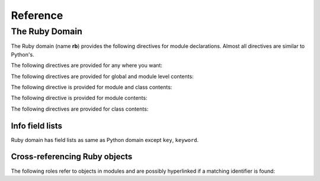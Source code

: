 Reference
=========

.. highlight:: rst

The Ruby Domain
-----------------

The Ruby domain (name **rb**) provides the following directives for module
declarations. Almost all directives are similar to Python's.

.. rst:directive:: .. rb:module:: name

   This directive marks the beginning of the description of a module.
   This directive can accept nested modules(separated by ``::``).
   It does not create content (like e.g. :rst:dir:`rb:class` does).

   This directive will also cause an entry in the global module index.

   It has ``platform`` option, ``synopsis`` option and ``deprecated`` option as same as
   :rst:dir:`py:module`.


.. rst:directive:: .. rb:currentmodule:: name

   .. seealso:: :rst:dir:`py:currentmodule`

The following directives are provided for any where you want:

.. rst:directive:: .. rb:global:: name

   Describes global variable which starts with ``$``.

.. rst:directive:: .. rb:exception:: name

   Describes an exception class.  The signature can, but need not include
   parentheses with constructor arguments.

The following directives are provided for global and module level contents:

.. rst:directive:: .. rb:function:: name(signature)

   Describes a module-level function. Usage of this directive is almost as same as Python's one.
   
   .. note::
   
      Ruby has both module function and module method. Module function is 
      standard function like C, Python and so on. Module methods are enbaled
      when their module is included(Mix-in). This domain express module function as 
      ``ModuleName.func_name``, and module method as ``ModuleName#func_name``. Take care!
   
   .. seealso:: .. rb:function:: name

.. rst:directive:: .. rb:const:: name

   Describes constant which starts with capital character.

The following directive is provided for module and class contents:

.. rst:directive:: .. rb:method:: name(signature)

   Describes a module method and instance method. 
   Usage of this directive is almost as same as Python's one.
   
   .. seealso:: .. py:method:: name
                .. rb:function:: name

The following directive is provided for module contents:

.. rst:directive:: .. rb:class:: name

   Describes a class.
   
   Methods and attributes belonging to the class should be placed in this
   directive's body.  If they are placed outside, the supplied name should
   contain the class name so that cross-references still work.  Example::

      .. rb:class:: Foo
         .. rb:method:: quux()

      -- or --

      .. rb:class:: Bar

      .. rb:method:: Bar#quux()

   The first way is the preferred one.

The following directives are provided for class contents:

.. rst:directive:: .. rb:attr_reader:: name

.. rst:directive:: .. rb:attr_writer:: name

.. rst:directive:: .. rb:attr_accessor:: name

   Describes an object data attribute.  The description should include
   information about the type of the data to be expected.

.. rst:directive:: .. rb:classmethod:: name(signature)

   Like :rst:dir:`rb:method`, but indicates that the method is a class method.

   .. note::
   
      This domain expresses class method as 
      ``ModuleName.func_name``, and instance method 
      as ``ModuleName#func_name``. Take care!


Info field lists
~~~~~~~~~~~~~~~~

Ruby domain has field lists as same as Python domain except ``key``, ``keyword``.

Cross-referencing Ruby objects
~~~~~~~~~~~~~~~~~~~~~~~~~~~~~~~~

The following roles refer to objects in modules and are possibly hyperlinked if
a matching identifier is found:

.. rst:role:: rb:mod

   Reference a module; a nested module name may be used(separated by ``::``).  

.. rst:role:: rb:func

   Reference a Ruby function; a name with module may be used.
   The role text needs
   not include trailing parentheses to enhance readability; they will be added
   automatically by Sphinx if the :confval:`add_function_parentheses` config
   value is true (the default).
   
   If you want to refer module function, you should use following style::
   
      :rb:func:`ParentModule::ModuleName.func_name`

.. rst:role:: rb:global

   Reference a global variable whose name has ``$`` prefix.
   
.. rst:role:: rb:const

   Reference a constant whose name starts with capital charactor.

.. rst:role:: rb:class

   Reference a class; a name with module may be used. In that case,
   you should use following style::
   
     :rb:class:`ModuleName::ClassName`

.. rst:role:: rb:meth

   Reference a method of an object and module. 
   The role text can include the type name and
   the method name; if it occurs within the description of a type, 
   the type name can be omitted. 

   This role supports any kind of methods::
   
     :rb:meth:`Module#method`
     :rb:meth:`Class#instance_method`
     :rb:meth:`Class.class_method`

.. rst:role:: rb:attr

   Reference a data attribute of an object.

.. rst:role:: rb:exc

   Reference an exception.  A dotted name may be used.


